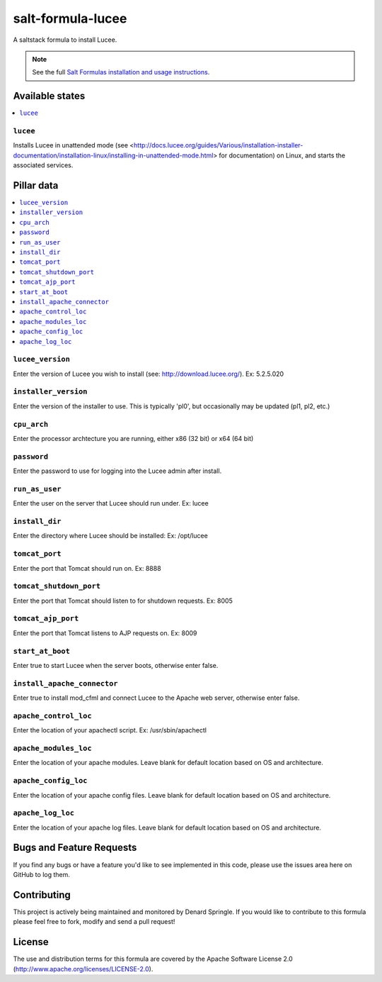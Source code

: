 ==================
salt-formula-lucee
==================

A saltstack formula to install Lucee.

.. note::

    See the full `Salt Formulas installation and usage instructions
    <http://docs.saltstack.com/en/latest/topics/development/conventions/formulas.html>`_.

Available states
================

.. contents::
    :local:

``lucee``
---------

Installs Lucee in unattended mode (see <http://docs.lucee.org/guides/Various/installation-installer-documentation/installation-linux/installing-in-unattended-mode.html> for documentation) on Linux, and starts the associated services.


Pillar data
===========

.. contents::
	:local:

``lucee_version``
-----------------

Enter the version of Lucee you wish to install (see: http://download.lucee.org/). Ex: 5.2.5.020

``installer_version``
---------------------

Enter the version of the installer to use. This is typically 'pl0', but occasionally may be updated (pl1, pl2, etc.)

``cpu_arch``
------------

Enter the processor archtecture you are running, either x86 (32 bit) or x64 (64 bit)

``password``
------------

Enter the password to use for logging into the Lucee admin after install.

``run_as_user``
---------------

Enter the user on the server that Lucee should run under. Ex: lucee

``install_dir``
---------------

Enter the directory where Lucee should be installed: Ex: /opt/lucee

``tomcat_port``
---------------

Enter the port that Tomcat should run on. Ex: 8888

``tomcat_shutdown_port``
------------------------

Enter the port that Tomcat should listen to for shutdown requests. Ex: 8005

``tomcat_ajp_port``
-------------------

Enter the port that Tomcat listens to AJP requests on. Ex: 8009

``start_at_boot``
-----------------

Enter true to start Lucee when the server boots, otherwise enter false.

``install_apache_connector``
----------------------------

Enter true to install mod_cfml and connect Lucee to the Apache web server, otherwise enter false.

``apache_control_loc``
----------------------

Enter the location of your apachectl script. Ex: /usr/sbin/apachectl

``apache_modules_loc``
----------------------

Enter the location of your apache modules. Leave blank for default location based on OS and architecture.

``apache_config_loc``
---------------------

Enter the location of your apache config files. Leave blank for default location based on OS and architecture.

``apache_log_loc``
------------------

Enter the location of your apache log files. Leave blank for default location based on OS and architecture.


Bugs and Feature Requests
=========================

If you find any bugs or have a feature you'd like to see implemented in this code, please use the issues area here on GitHub to log them.

Contributing
============

This project is actively being maintained and monitored by Denard Springle. If you would like to contribute to this formula please feel free to fork, modify and send a pull request!

License
=======

The use and distribution terms for this formula are covered by the Apache Software License 2.0 (http://www.apache.org/licenses/LICENSE-2.0).